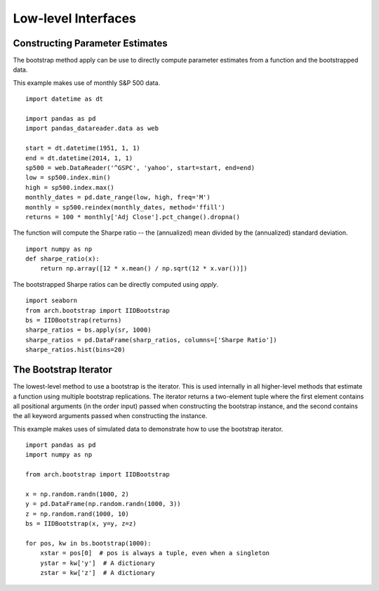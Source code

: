 Low-level Interfaces
--------------------

Constructing Parameter Estimates
================================
The bootstrap method apply can be use to directly compute parameter estimates
from a function and the bootstrapped data.

This example makes use of monthly S&P 500 data.

::

    import datetime as dt

    import pandas as pd
    import pandas_datareader.data as web

    start = dt.datetime(1951, 1, 1)
    end = dt.datetime(2014, 1, 1)
    sp500 = web.DataReader('^GSPC', 'yahoo', start=start, end=end)
    low = sp500.index.min()
    high = sp500.index.max()
    monthly_dates = pd.date_range(low, high, freq='M')
    monthly = sp500.reindex(monthly_dates, method='ffill')
    returns = 100 * monthly['Adj Close'].pct_change().dropna()

The function will compute the Sharpe ratio -- the (annualized) mean divided by
the (annualized) standard deviation.

::

    import numpy as np
    def sharpe_ratio(x):
        return np.array([12 * x.mean() / np.sqrt(12 * x.var())])

The bootstrapped Sharpe ratios can be directly computed using `apply`.

::

    import seaborn
    from arch.bootstrap import IIDBootstrap
    bs = IIDBootstrap(returns)
    sharpe_ratios = bs.apply(sr, 1000)
    sharpe_ratios = pd.DataFrame(sharp_ratios, columns=['Sharpe Ratio'])
    sharpe_ratios.hist(bins=20)

.. image:: bootstrap_histogram.png


The Bootstrap Iterator
======================
The lowest-level method to use a bootstrap is the iterator.  This is used
internally in all higher-level methods that estimate a function using multiple
bootstrap replications.  The iterator returns a two-element tuple where the
first element contains all positional arguments (in the order input) passed when
constructing the bootstrap instance, and the second contains the all keyword
arguments passed when constructing the instance.

This example makes uses of simulated data to demonstrate how to use the
bootstrap iterator.

::

    import pandas as pd
    import numpy as np

    from arch.bootstrap import IIDBootstrap

    x = np.random.randn(1000, 2)
    y = pd.DataFrame(np.random.randn(1000, 3))
    z = np.random.rand(1000, 10)
    bs = IIDBootstrap(x, y=y, z=z)

    for pos, kw in bs.bootstrap(1000):
        xstar = pos[0]  # pos is always a tuple, even when a singleton
        ystar = kw['y']  # A dictionary
        zstar = kw['z']  # A dictionary

